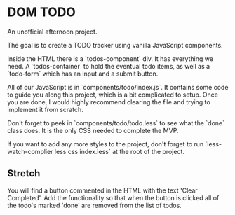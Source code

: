 * DOM TODO

  An unofficial afternoon project.

  The goal is to create a TODO tracker using vanilla JavaScript components.

  Inside the HTML there is a `todos-component` div. It has everything we need. A
  `todos-container` to hold the eventual todo items, as well as a `todo-form` which
  has an input and a submit button.

  All of our JavaScript is in `components/todo/index.js`. It contains some code to
  guide you along this project, which is a bit complicated to setup. Once you are
  done, I would highly recommend clearing the file and trying to implement it from
  scratch.

  Don't forget to peek in `components/todo/todo.less` to see what the `done` class
  does. It is the only CSS needed to complete the MVP.

  If you want to add any more styles to the project, don't forget to run
  `less-watch-complier less css index.less` at the root of the project.

** Stretch
   
   You will find a button commented in the HTML with the text 'Clear Completed'.
   Add the functionality so that when the button is clicked all of the todo's
   marked 'done' are removed from the list of todos.
